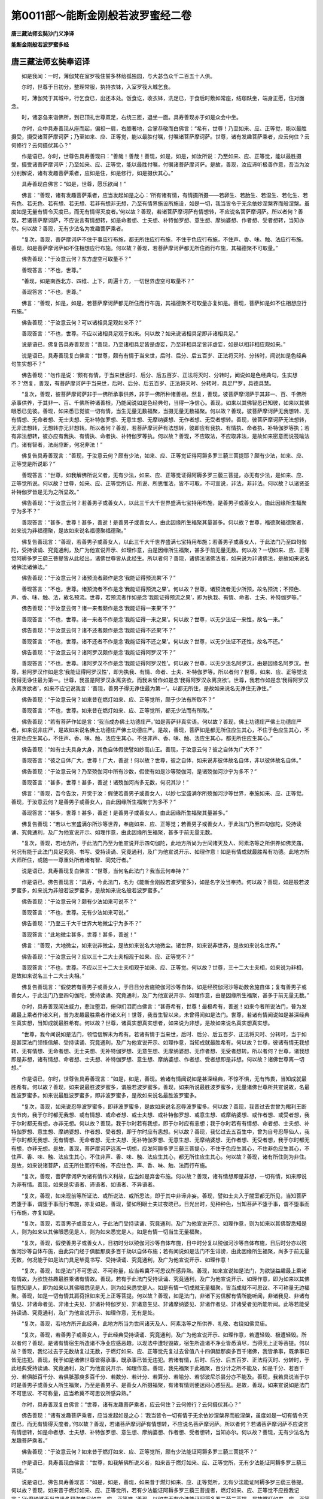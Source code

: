 第0011部～能断金刚般若波罗蜜经二卷
======================================

**唐三藏法师玄奘沙门义净译**

**能断金刚般若波罗蜜多经**

唐三藏法师玄奘奉诏译
--------------------

　　如是我闻：一时，薄伽梵在室罗筏住誓多林给孤独园，与大苾刍众千二百五十人俱。

　　尔时，世尊于日初分，整理常服，执持衣钵，入室罗筏大城乞食。

　　时，薄伽梵于其城中，行乞食已，出还本处。饭食讫，收衣钵，洗足已，于食后时敷如常座，结跏趺坐，端身正愿，住对面念。

　　时，诸苾刍来诣佛所，到已顶礼世尊双足，右绕三匝，退坐一面。具寿善现亦于如是众会中坐。

　　尔时，众中具寿善现从座而起，偏袒一肩，右膝著地，合掌恭敬而白佛言：“希有，世尊！乃至如来、应、正等觉，能以最胜摄受，摄受诸菩萨摩诃萨；乃至如来、应、正等觉，能以最胜付嘱，付嘱诸菩萨摩诃萨。世尊，诸有发趣菩萨乘者，应云何住？云何修行？云何摄伏其心？”

　　作是语已，尔时，世尊告具寿善现曰：“善哉！善哉！善现，如是，如是，如汝所说：乃至如来、应、正等觉，能以最胜摄受，摄受诸菩萨摩诃萨；乃至如来、应、正等觉，能以最胜付嘱，付嘱诸菩萨摩诃萨。是故，善现，汝应谛听极善作意，吾当为汝分别解说，诸有发趣菩萨乘者，应如是住，如是修行，如是摄伏其心。”

　　具寿善现白佛言：“如是，世尊，愿乐欲闻！”

　　佛言：“善现，诸有发趣菩萨乘者，应当发起如是之心：‘所有诸有情，有情摄所摄——若卵生、若胎生、若湿生、若化生、若有色、若无色、若有想、若无想、若非有想非无想，乃至有情界施设所施设，如是一切，我当皆令于无余依妙涅槃界而般涅槃。虽度如是无量有情令灭度已，而无有情得灭度者。’何以故？善现，若诸菩萨摩诃萨有情想转，不应说名菩萨摩诃萨。所以者何？善现，若诸菩萨摩诃萨，不应说言有情想转，如是命者想、士夫想、补特伽罗想、意生想、摩纳婆想、作者想、受者想转，当知亦尔。何以故？善现，无有少法名为发趣菩萨乘者。

　　“复次，善现，菩萨摩诃萨不住于事应行布施，都无所住应行布施，不住于色应行布施，不住声、香、味、触、法应行布施。善现，如是菩萨摩诃萨如不住相想应行布施。何以故？善现，若菩萨摩诃萨都无所住而行布施，其福德聚不可取量。”

　　佛告善现：“于汝意云何？东方虚空可取量不？”

　　善现答言：“不也，世尊。”

　　“善现，如是南西北方、四维、上下，周遍十方，一切世界虚空可取量不？”

　　善现答言：“不也，世尊。”

　　佛言：“善现，如是，如是，若菩萨摩诃萨都无所住而行布施，其福德聚不可取量亦复如是。善现，菩萨如是如不住相想应行布施。”

　　佛告善现：“于汝意云何？可以诸相具足观如来不？”

　　善现答言：“不也，世尊。不应以诸相具足观于如来。何以故？如来说诸相具足即非诸相具足。”

　　说是语已，佛复告具寿善现言：“善现，乃至诸相具足皆是虚妄，乃至非相具足皆非虚妄，如是以相非相应观如来。”

　　说是语已，具寿善现复白佛言：“世尊，颇有有情于当来世，后时、后分、后五百岁、正法将灭时、分转时，闻说如是色经典句生实想不？”

　　佛告善现：“勿作是说：‘颇有有情，于当来世后时、后分、后五百岁、正法将灭时、分转时，闻说如是色经典句，生实想不？’然复，善现，有菩萨摩诃萨于当来世，后时、后分、后五百岁、正法将灭时、分转时，具足尸罗，具德具慧。

　　“复次，善现，彼菩萨摩诃萨非于一佛所承事供养，非于一佛所种诸善根。然复，善现，彼菩萨摩诃萨于其非一、百、千佛所承事供养，于其非一、百、千佛所种诸善根，乃能闻说如是色经典句，当得一净信心。善现，如来以其佛智悉已知彼，如来以其佛眼悉已见彼。善现，如来悉已觉彼一切有情，当生无量无数福聚，当摄无量无数福聚。何以故？善现，彼菩萨摩诃萨无我想转、无有情想、无命者想、无士夫想、无补特伽罗想、无意生想、无摩纳婆想、无作者想、无受者想转。善现，彼菩萨摩诃萨无法想转，无非法想转，无想转亦无非想转。所以者何？善现，若菩萨摩诃萨有法想转，彼即应有我执、有情执、命者执、补特伽罗等执；若有非法想转，彼亦应有我执、有情执、命者执、补特伽罗等执。何以故？善现，不应取法，不应取非法，是故如来密意而说筏喻法门。诸有智者，法尚应断，何况非法！”

　　佛复告具寿善现言：“善现，于汝意云何？颇有少法，如来、应、正等觉证得阿耨多罗三藐三菩提耶？颇有少法，如来、应、正等觉是所说耶？”

　　善现答言：“世尊，如我解佛所说义者，无有少法，如来、应、正等觉证得阿耨多罗三藐三菩提，亦无有少法，是如来、应、正等觉所说。何以故？世尊，如来、应、正等觉所证、所说、所思惟法，皆不可取，不可宣说，非法，非非法。何以故？以诸贤圣补特伽罗皆是无为之所显故。”

　　佛告善现：“于汝意云何？若善男子或善女人，以此三千大千世界盛满七宝持用布施，是善男子或善女人，由此因缘所生福聚宁为多不？”

　　善现答言：“甚多，世尊！甚多，善逝！是善男子或善女人，由此因缘所生福聚其量甚多。何以故？世尊，福德聚福德聚者，如来说为非福德聚，是故如来说名福德聚福德聚。”

　　佛复告善现言：“善现，若善男子或善女人，以此三千大千世界盛满七宝持用布施；若善男子或善女人，于此法门乃至四句伽陀，受持读诵、究竟通利，及广为他宣说开示、如理作意，由是因缘所生福聚，甚多于前无量无数。何以故？一切如来、应、正等觉阿耨多罗三藐三菩提皆从此经出，诸佛世尊皆从此经生。所以者何？善现，诸佛法诸佛法者，如来说为非诸佛法，是故如来说名诸佛法诸佛法。”

　　佛告善现：“于汝意云何？诸预流者颇作是念‘我能证得预流果’不？”

　　善现答言：“不也，世尊。诸预流者不作是念‘我能证得预流之果’。何以故？世尊，诸预流者无少所预，故名预流；不预色、声、香、味、触、法，故名预流。世尊，若预流者作如是念‘我能证得预流之果’，即为执我、有情、命者、士夫、补特伽罗等。”

　　佛告善现：“于汝意云何？诸一来者颇作是念‘我能证得一来果’不？”

　　善现答言：“不也，世尊。诸一来者不作是念‘我能证得一来之果’。何以故？世尊，以无少法证一来性，故名一来。”

　　佛告善现：“于汝意云何？诸不还者颇作是念‘我能证得不还果’不？”

　　善现答言：“不也，世尊。诸不还者不作是念‘我能证得不还之果’。何以故？世尊，以无少法证不还性，故名不还。”

　　佛告善现：“于汝意云何？诸阿罗汉颇作是念‘我能证得阿罗汉’不？”

　　善现答言：“不也，世尊。诸阿罗汉不作是念‘我能证得阿罗汉性’。何以故？世尊，以无少法名阿罗汉，由是因缘名阿罗汉。世尊，若阿罗汉作如是念‘我能证得阿罗汉性’，即为执我、有情、命者、士夫、补特伽罗等。所以者何？世尊，如来、应、正等觉说我得无诤住最为第一。世尊，我虽是阿罗汉永离贪欲，而我未曾作如是念‘我得阿罗汉永离贪欲’。世尊，我若作如是念‘我得阿罗汉永离贪欲者’，如来不应记说我言：‘善现，善男子得无诤住最为第一’。以都无所住，是故如来说名无诤住无诤住。”

　　佛告善现：“于汝意云何？如来昔在燃灯如来、应、正等觉所，颇于少法有所取不？”

　　善现答言：“不也，世尊。如来昔在燃灯如来、应、正等觉所，都无少法而有所取。”

　　佛告善现：“若有菩萨作如是言：‘我当成办佛土功德庄严。’如是菩萨非真实语。何以故？善现，佛土功德庄严佛土功德庄严者，如来说非庄严，是故如来说名佛土功德庄严佛土功德庄严。是故，善现，菩萨如是都无所住应生其心，不住于色应生其心，不住非色应生其心，不住声、香、味、触、法应生其心，不住非声、香、味、触、法应生其心，都无所住应生其心。”

　　佛告善现：“如有士夫具身大身，其色自体假使譬如妙高山王。善现，于汝意云何？彼之自体为广大不？”

　　善现答言：“彼之自体广大，世尊！广大，善逝！何以故？世尊，彼之自体，如来说非彼体故名自体，非以彼体故名自体。”

　　佛告善现：“于汝意云何？乃至殑伽河中所有沙数，假使有如是沙等殑伽河，是诸殑伽河沙宁为多不？”

　　善现答言：“甚多，世尊！甚多，善逝！诸殑伽河尚多无数，何况其沙！”

　　佛言：“善现，吾今告汝，开觉于汝：假使若善男子或善女人，以妙七宝盛满尔所殑伽河沙等世界，奉施如来、应、正等觉。善现，于汝意云何？是善男子或善女人，由此因缘所生福聚宁为多不？”

　　善现答言：“甚多，世尊！甚多，善逝！是善男子或善女人，由此因缘所生福聚其量甚多。”

　　佛复告善现：“若以七宝盛满尔所沙等世界，奉施如来、应、正等觉；若善男子或善女人，于此法门乃至四句伽陀，受持读诵、究竟通利，及广为他宣说开示、如理作意，由此因缘所生福聚，甚多于前无量无数。

　　“复次，善现，若地方所，于此法门乃至为他宣说开示四句伽陀，此地方所尚为世间诸天及人、阿素洛等之所供养如佛灵庙，何况有能于此法门具足究竟、书写、受持读诵、究竟通利，及广为他宣说开示、如理作意！如是有情成就最胜希有功德。此地方所大师所住，或随一一尊重处所若诸有智、同梵行者。”

　　说是语已，具寿善现复白佛言：“世尊，当何名此法门？我当云何奉持？”

　　作是语已，佛告善现言：“具寿，今此法门，名为《能断金刚般若波罗蜜多》，如是名字汝当奉持。何以故？善现，如是般若波罗蜜多，如来说为非般若波罗蜜多，是故如来说名般若波罗蜜多。”

　　佛告善现：“于汝意云何？颇有少法如来可说不？”

　　善现答言：“不也，世尊。无有少法如来可说。”

　　佛告善现：“乃至三千大千世界大地微尘宁为多不？”

　　善现答言：“此地微尘甚多，世尊！甚多，善逝！”

　　佛言：“善现，大地微尘，如来说非微尘，是故如来说名大地微尘。诸世界，如来说非世界，是故如来说名世界。”

　　佛告善现：“于汝意云何？应以三十二大士夫相观于如来、应、正等觉不？”

　　善现答言：“不也，世尊。不应以三十二大士夫相观于如来、应、正等觉。何以故？世尊，三十二大士夫相，如来说为非相，是故如来说名三十二大士夫相。”

　　佛复告善现言：“假使若有善男子或善女人，于日日分舍施殑伽河沙等自体，如是经殑伽河沙等劫数舍施自体；复有善男子或善女人，于此法门乃至四句伽陀，受持读诵、究竟通利，及广为他宣说开示、如理作意，由是因缘所生福聚，甚多于前无量无数。”

　　尔时，具寿善现闻法威力，悲泣堕泪，俯仰扪泪而白佛言：“甚奇希有，世尊！最极希有，善逝！如来今者所说法门，普为发趣最上乘者作诸义利，普为发趣最胜乘者作诸义利！世尊，我昔生智以来，未曾得闻如是法门。世尊，若诸有情闻说如是甚深经典生真实想，当知成就最胜希有。何以故？世尊，诸真实想真实想者，如来说为非想，是故如来说名真实想真实想。

　　“世尊，我今闻说如是法门，领悟信解未为希有。若诸有情于当来世，后时、后分、后五百岁、正法将灭时、分转时，当于如是甚深法门领悟信解、受持读诵、究竟通利，及广为他宣说开示、如理作意，当知成就最胜希有。何以故？世尊，彼诸有情无我想转、无有情想、无命者想、无士夫想、无补特伽罗想、无意生想、无摩纳婆想、无作者想、无受者想转。所以者何？世尊，诸我想即是非想，诸有情想、命者想、士夫想、补特伽罗想、意生想、摩纳婆想、作者想、受者想即是非想。何以故？诸佛世尊离一切想。”

　　作是语已，尔时，世尊告具寿善现言：“如是，如是，善现。若诸有情闻说如是甚深经典，不惊不惧，无有怖畏，当知成就最胜希有。何以故？善现，如来说最胜波罗蜜多，谓般若波罗蜜多。善现，如来所说最胜波罗蜜多，无量诸佛世尊所共宣说故，名最胜波罗蜜多。如来说最胜波罗蜜多，即非波罗蜜多，是故如来说名最胜波罗蜜多。

　　“复次，善现，如来说忍辱波罗蜜多，即非波罗蜜多，是故如来说名忍辱波罗蜜多。何以故？善现，我昔过去世曾为羯利王断支节肉，我于尔时都无我想、或有情想、或命者想、或士夫想、或补特伽罗想、或意生想、或摩纳婆想、或作者想、或受者想，我于尔时都无有想，亦非无想。何以故？善现，我于尔时若有我想，即于尔时应有恚想；我于尔时若有有情想、命者想、士夫想、补特伽罗想、意生想、摩纳婆想、作者想、受者想，即于尔时应有恚想。何以故？善现，我忆过去五百生中，曾为自号忍辱仙人，我于尔时都无我想、无有情想、无命者想、无士夫想、无补特伽罗想、无意生想、无摩纳婆想、无作者想、无受者想，我于尔时都无有想，亦非无想。是故，善现，菩萨摩诃萨远离一切想，应发阿耨多罗三藐三菩提心，不住于色应生其心，不住非色应生其心，不住声、香、味、触、法应生其心，不住非声、香、味、触、法应生其心，都无所住应生其心。何以故？善现，诸有所住则为非住。是故，如来说诸菩萨，应无所住而行布施，不应住色、声、香、味、触、法而行布施。

　　“复次，善现，菩萨摩诃萨为诸有情作义利故，应当如是弃舍布施。何以故？善现，诸有情想即是非想，一切有情，如来即说为非有情。善现，如来是实语者、谛语者、如语者、不异语者。

　　“复次，善现，如来现前等所证法、或所说法、或所思法，即于其中非谛非妄。善现，譬如士夫入于闇室都无所见，当知菩萨若堕于事，谓堕于事而行布施，亦复如是。善现，譬如明眼士夫过夜晓已，日光出时，见种种色，当知菩萨不堕于事，谓不堕事而行布施，亦复如是。

　　“复次，善现，若善男子或善女人，于此法门受持读诵、究竟通利，及广为他宣说开示、如理作意，则为如来以其佛智悉知是人，则为如来以其佛眼悉见是人，则为如来悉觉是人，如是有情一切当生无量福聚。

　　“复次，善现，假使善男子或善女人，日初时分以殑伽河沙等自体布施，日中时分复以殑伽河沙等自体布施，日后时分亦以殑伽河沙等自体布施，由此异门经于俱胝那庾多百千劫以自体布施；若有闻说如是法门不生诽谤，由此因缘所生福聚，尚多于前无量无数，何况能于如是法门具足毕竟书写、受持读诵、究竟通利，及广为他宣说开示、如理作意！

　　“复次，善现，如是法门不可思议、不可称量，应当希冀不可思议所感异熟。善现，如来宣说如是法门，为欲饶益趣最上乘诸有情故，为欲饶益趣最胜乘诸有情故。善现，若有于此法门受持读诵、究竟通利，及广为他宣说开示、如理作意，即为如来以其佛智悉知是人，即为如来以其佛眼悉见是人，则为如来悉觉是人。如是有情一切成就无量福聚，皆当成就不可思议、不可称量无边福聚。善现，如是一切有情其肩荷担如来无上正等菩提。何以故？善现，如是法门，非诸下劣信解有情所能听闻，非诸我见、非诸有情见、非诸命者见、非诸士夫见、非诸补特伽罗见、非诸意生见、非诸摩纳婆见、非诸作者见、非诸受者见所能听闻。此等若能受持读诵、究竟通利，及广为他宣说开示、如理作意，无有是处。

　　“复次，善现，若地方所开此经典，此地方所当为世间诸天及人、阿素洛等之所供养、礼敬、右绕如佛灵庙。

　　“复次，善现，若善男子或善女人，于此经典受持读诵、究竟通利，及广为他宣说开示、如理作意，若遭轻毁、极遭轻毁。所以者何？善现，是诸有情宿生所造诸不净业应感恶趣，以现法中遭轻毁故，宿生所造诸不净业皆悉消尽，当得无上正等菩提。何以故？善现，我忆过去于无数劫复过无数，于燃灯如来、应、正等觉先复过去曾值八十四俱胝那庾多百千诸佛，我皆承事，既承事已皆无违犯。善现，我于如是诸佛世尊皆得承事，既承事已皆无违犯。若诸有情，后时、后分、后五百岁、正法将灭时、分转时，于此经典受持读诵、究竟通利，及广为他宣说开示、如理作意。善现，我先福聚于此福聚，百分计之所不能及，如是千分、若百千分、若俱胝百千分、若俱胝那庾多百千分、若数分、若计分、若算分、若喻分、若邬波尼杀昙分亦不能及。善现，我若具说当于尔时是善男子或善女人所生福聚，乃至是善男子、是善女人所摄福聚，有诸有情则便迷闷心惑狂乱。是故，善现，如来宣说如是法门不可思议、不可称量，应当希冀不可思议所感异熟。”

　　尔时，具寿善现复白佛言：“世尊，诸有发趣菩萨乘者，应云何住？云何修行？云何摄伏其心？”

　　佛告善现：“诸有发趣菩萨乘者，应当发起如是之心：‘我当皆令一切有情于无余依妙涅槃界而般涅槃，虽度如是一切有情令灭度已，而无有情得灭度者。’何以故？善现，若诸菩萨摩诃萨有情想转，不应说名菩萨摩诃萨。所以者何？若诸菩萨摩诃萨不应说言有情想转，如是命者想、士夫想、补特伽罗想、意生想、摩纳婆想、作者想、受者想转，当知亦尔。何以故？善现，无有少法名为发趣菩萨乘者。”

　　佛告善现：“于汝意云何？如来昔于燃灯如来、应、正等觉所，颇有少法能证阿耨多罗三藐三菩提不？”

　　作是语已，具寿善现白佛言：“世尊，如我解佛所说义者，如来昔于燃灯如来、应、正等觉所，无有少法能证阿耨多罗三藐三菩提。”

　　说是语已，佛告具寿善现言：“如是，如是，善现，如来昔于燃灯如来、应、正等觉所，无有少法能证阿耨多罗三藐三菩提。何以故？善现，如来昔于燃灯如来、应、正等觉所，若有少法能证阿耨多罗三藐三菩提者，燃灯如来、应、正等觉不应授我记言：‘汝摩纳婆于当来世名释迦牟尼如来、应、正等觉。’善现，以如来无有少法能证阿耨多罗三藐三菩提，是故燃灯如来、应、正等觉授我记言：‘汝摩纳婆于当来世名释迦牟尼如来、应、正等觉。’所以者何？善现，言如来者，即是真实真如增语；言如来者，即是无生法性增语；言如来者，即是永断道路增语；言如来者，即是毕竟不生增语。何以故？善现，若实无生，即最胜义。

　　“善现，若如是说‘如来、应、正等觉能证阿耨多罗三藐三菩提’者，当知此言为不真实。所以者何？善现，由彼谤我起不实执。何以故？善现，无有少法，如来、应、正等觉能证阿耨多罗三藐三菩提。善现，如来现前等所证法，或所说法、或所思法，即于其中非谛非妄，是故，如来说一切法皆是佛法。善现，一切法一切法者，如来说非一切法，是故如来说名一切法一切法。”

　　佛告善现：“譬如士夫具身大身。”

　　具寿善现即白佛言：“世尊，如来所说士夫具身大身，如来说为非身，是故说名具身大身。”

　　佛言：“善现，如是，如是。若诸菩萨作如是言：‘我当灭度无量有情。’是则不应说名菩萨。何以故？善现，颇有少法名菩萨不？”

　　善现答言：“不也，世尊。无有少法名为菩萨。”

　　佛告善现：“有情有情者，如来说非有情，故名有情。是故如来说一切法无有有情、无有命者、无有士夫、无有补特伽罗等。善现，若诸菩萨作如是言：‘我当成办佛土功德庄严。’亦如是说。何以故？善现，佛土功德庄严佛土功德庄严者，如来说非庄严，是故如来说名佛土功德庄严佛土功德庄严。善现，若诸菩萨于无我法无我法深信解者，如来、应、正等觉说为菩萨。”

　　佛告善现：“于汝意云何？如来等现有肉眼不？”

　　善现答言：“如是，世尊，如来等现有肉眼。”

　　佛言：“善现，于汝意云何？如来等现有天眼不？”

　　善现答言：“如是，世尊，如来等现有天眼。”

　　佛言：“善现，于汝意云何？如来等现有慧眼不？”

　　善现答言：“如是，世尊，如来等现有慧眼。”

　　佛言：“善现，于汝意云何？如来等现有法眼不？”

　　善现答言：“如是，世尊，如来等现有法眼。”

　　佛言：“善现，于汝意云何？如来等现有佛眼不？”

　　善现答言：“如是，世尊，如来等现有佛眼。”

　　佛告善现：“于汝意云何？乃至殑伽河中所有诸沙，如来说是沙不？”

　　善现答言：“如是，世尊。如是，善逝。如来说是沙。”

　　佛言：“善现，于汝意云何？乃至殑伽河中所有沙数，假使有如是等殑伽河，乃至是诸殑伽河中所有沙数，假使有如是等世界，是诸世界宁为多不？”

　　善现答言：“如是，世尊。如是，善逝。是诸世界其数甚多。”

　　佛言：“善现，乃至尔所诸世界中所有有情，彼诸有情各有种种，其心流注，我悉能知。何以故？善现，心流注心流注者，如来说非流注，是故如来说名心流注心流注。所以者何？善现，过去心不可得，未来心不可得，现在心不可得。”

　　佛告善现：“于汝意云何？若善男子或善女人，以此三千大千世界盛满七宝，奉施如来、应、正等觉，是善男子或善女人，由是因缘所生福聚，宁为多不？”

　　善现答言：“甚多，世尊！甚多，善逝！”

　　佛言：“善现，如是，如是。彼善男子或善女人，由此因缘所生福聚其量甚多。何以故？善现，若有福聚，如来不说福聚福聚。”

　　佛告善现：“于汝意云何？可以色身圆实观如来不？”

　　善现答言：“不也，世尊。不可以色身圆实观于如来。何以故？世尊，色身圆实色身圆实者，如来说非圆实，是故如来说名色身圆实色身圆实。”

　　佛告善现：“于汝意云何？可以诸相具足观如来不？”

　　善现答言：“不也，世尊。不可以诸相具足观于如来。何以故？世尊，诸相具足诸相具足者，如来说为非相具足，是故如来说名诸相具足诸相具足。”

　　佛告善现：“于汝意云何？如来颇作是念‘我当有所说法’耶？善现，汝今勿当作如是观。何以故？善现，若言如来有所说法，即为谤我，为非善取。何以故？善现，说法说法者，无法可得，故名说法。”

　　尔时，具寿善现白佛言：“世尊，于当来世后时、后分、后五百岁、正法将灭时、分转时，颇有有情闻说如是色类法已，能深信不？”

　　佛言：“善现，彼非有情，非不有情。何以故？善现，一切有情者，如来说非有情，故名一切有情。”

　　佛告善现：“于汝意云何？颇有少法，如来、应、正等觉现证无上正等菩提耶？”

　　具寿善现白佛言：“世尊，如我解佛所说义者，无有少法，如来、应、正等觉现证无上正等菩提。”

　　佛言：“善现，如是，如是，于中少法无有无得，故名无上正等菩提。

　　“复次，善现，是法平等，于其中间无不平等，故名无上正等菩提。以无我性、无有情性、无命者性、无士夫性、无补特伽罗等性，平等故名无上正等菩提。一切善法无不现证，一切善法无不妙觉。善现，善法善法者，如来一切说为非法，是故如来说名善法善法。

　　“复次，善现，若善男子或善女人集七宝聚，量等三千大千世界其中所有妙高山王，持用布施。若善男子或善女人，于此般若波罗蜜多经中乃至四句伽陀，受持读诵、究竟通利，及广为他宣说开示、如理作意。善现，前说福聚于此福聚，百分计之所不能及，如是千分、若百千分、若俱胝百千分、若俱胝那庾多百千分、若数分、若计分、若算分、若喻分、若乌波尼杀昙分亦不能及。”

　　佛告善现：“于意云何？如来颇作是念‘我当度脱诸有情’耶？善现，汝今勿当作如是观。何以故？善现，无少有情如来度者。善现，若有有情如来度者，如来即应有其我执，有有情执，有命者执，有士夫执，有补特伽罗等执。善现，我等执者，如来说为非执，故名我等执，而诸愚夫异生强有此执。善现，愚夫异生者，如来说为非生，故名愚夫异生。”

　　佛告善现：“于汝意云何？可以诸相具足观如来不？”

　　善现答言：“如我解佛所说义者，不应以诸相具足观于如来。”

　　佛言：“善现，善哉！善哉！如是，如是，如汝所说，不应以诸相具足观于如来。善现，若以诸相具足观如来者，转轮圣王应是如来。是故不应以诸相具足观于如来，如是应以诸相非相观于如来。”

　　尔时，世尊而说颂曰：

　　“诸以色观我，以音声寻我，

　　　彼生履邪断，不能当见我。

　　　应观佛法性，即导师法身，

　　　法性非所识，故彼不能了。”

　　佛告善现：“于汝意云何？如来、应、正等觉以诸相具足现证无上正等觉耶？善现，汝今勿当作如是观。何以故？善现，如来、应、正等觉不以诸相具足现证无上正等菩提。

　　“复次，善现，如是发趣菩萨乘者，颇施设少法若坏若断耶？善现，汝今勿当作如是观，诸有发趣菩萨乘者，终不施设少法若坏若断。

　　“复次，善现，若善男子或善女人，以殑伽河沙等世界盛满七宝，奉施如来、应、正等觉；若有菩萨于诸无我、无生法中获得堪忍，由是因缘所生福聚甚多于彼。

　　“复次，善现，菩萨不应摄受福聚。”

　　具寿善现即白佛言：“世尊，云何菩萨不应摄受福聚？”

　　佛言：“善现，所应摄受不应摄受，是故说名所应摄受。

　　“复次，善现，若有说言：‘如来若去、若来、若住、若坐、若卧。’是人不解我所说义。何以故？善现，言如来者，即是真实真如增语，都无所去、无所从来，故名如来、应、正等觉。

　　“复次，善现，若善男子或善女人，乃至三千大千世界大地极微尘量等世界，即以如是无数世界色像为墨如极微聚。善现，于汝意云何？是极微聚宁为多不？”

　　善现答言：“是极微聚甚多，世尊！甚多，善逝！何以故？世尊，若极微聚是实有者，佛不应说为极微聚。所以者何？如来说极微聚，即为非聚，故名极微聚。如来说三千大千世界，即非世界，故名三千大千世界。何以故？世尊，若世界是实有者，即为一合执。如来说一合执，即为非执，故名一合执。”

　　佛言：“善现，此一合执不可言说、不可戏论，然彼一切愚夫异生强执是法。

　　“何以故？善现，若作是言：‘如来宣说我见、有情见、命者见、士夫见、补特伽罗见、意生见、摩纳婆见、作者见、受者见。’于汝意云何？如是所说为正语不？”

　　善现答言：“不也，世尊。不也，善逝。如是所说非为正语。所以者何？如来所说我见、有情见、命者见、士夫见、补特伽罗见、意生见、摩纳婆见、作者见、受者见，即为非见，故名我见乃至受者见。”

　　佛告善现：“诸有发趣菩萨乘者，于一切法应如是知、应如是见、应如是信解，如不住法想。何以故？善现，法想法想者，如来说为非想，是故如来说名法想法想。

　　“复次，善现，若菩萨摩诃萨以无量无数世界盛满七宝奉施如来、应、正等觉；若善男子或善女人，于此般若波罗蜜多经中乃至四句伽陀，受持读诵，究竟通利，如理作意，及广为他宣说开示，由此因缘所生福聚，甚多于前无量无数。云何为他宣说开示？如不为他宣说开示，故名为他宣说开示。”

　　尔时，世尊而说颂曰：

　　“诸和合所为，如星翳灯幻，

　　　露泡梦电云，应作如是观。”

　　时，薄伽梵说是经已，尊者善现及诸苾刍、苾刍尼、邬波索迦、邬波斯迦，并诸世间天、人、阿素洛、健达缚等，闻薄伽梵所说经已，皆大欢喜，信受奉行。

**能断金刚般若波罗蜜经**

唐三藏法师义净奉制译
--------------------

　　如是我闻：一时，薄伽梵在名称大城战胜林施孤独园，与大苾刍众千二百五十人俱，及大菩萨众。

　　尔时，世尊于日初分时，著衣持钵，入城乞食，次第乞已，还至本处。饭食讫，收衣钵，洗足已，于先设座跏趺端坐，正念而住。

　　时，诸苾刍来诣佛所，顶礼双足，右绕三匝，退坐一面。

　　尔时，具寿妙生在大众中，承佛神力即从座起，偏袒右肩，右膝著地，合掌恭敬白佛言：“希有，世尊！希有，善逝！如来、应、正等觉，能以最胜利益益诸菩萨，能以最胜付嘱嘱诸菩萨。世尊，若有发趣菩萨乘者，云何应住？云何修行？云何摄伏其心？”

　　佛告妙生：“善哉！善哉！如是，如是，如汝所说，如来以胜利益益诸菩萨，以胜付嘱嘱诸菩萨。妙生，汝应谛听，极善作意，吾当为汝分别解说。若有发趣菩萨乘者，应如是住，如是修行，如是摄伏其心。”

　　妙生言：“唯然，世尊，愿乐欲闻！”

　　佛告妙生：“若有发趣菩萨乘者，当生如是心：‘所有一切众生之类——若卵生、胎生、湿生、化生，若有色、无色、有想、无想、非有想非无想，尽诸世界所有众生，如是一切，我皆令入无余涅槃而灭度之。虽令如是无量众生证圆寂已，而无有一众生入圆寂者。’何以故？妙生，若菩萨有众生想者，则不名菩萨。所以者何？由有我想、众生想、寿者想、更求趣想故。

　　“复次，妙生，菩萨不住于事应行布施，不住随处应行布施，不住色、声、香、味、触、法应行布施。妙生，菩萨如是布施，乃至相应亦不应住。何以故？由不住施福聚难量。妙生，于汝意云何？东方虚空可知量不？”

　　妙生言：“不尔，世尊。”

　　“南西北方，四维、上下，十方虚空，可知量不？”

　　妙生言：“不尔，世尊。”

　　“妙生，菩萨行不住施，所得福聚不可知量，亦复如是。

　　“妙生，于汝意云何？可以具足胜相观如来不？”

　　妙生言：“不尔，世尊。不应以胜相观于如来。何以故？如来说胜相，即非胜相。”

　　“妙生，所有胜相皆是虚妄，若无胜相即非虚妄，是故应以胜相无相观于如来。”

　　妙生言：“世尊，颇有众生于当来世后五百岁正法灭时，闻说是经，生实信不？”

　　佛告妙生：“莫作是说：‘颇有众生于当来世后五百岁正法灭时，闻说是经，生实信不？’妙生，当来之世有诸菩萨，具戒，具德，具慧，而彼菩萨非于一佛承事供养植诸善根，已于无量百千佛所而行奉事植诸善根，是人乃能于此经典生一信心。

　　“妙生，如来悉知是人，悉见是人，彼诸菩萨当生当摄无量福聚。何以故？由彼菩萨无我想、众生想、寿者想、更求趣想，彼诸菩萨非法想、非非法想、非想、非无想。何以故？若彼菩萨有法想，即有我执，有情执、寿者执、更求趣执。若有非法想，彼亦有我执，有情执、寿者执、更求趣执。妙生，是故菩萨不应取法，不应取非法。以是义故，如来密意宣说筏喻法门。诸有智者，法尚应舍，何况非法！

　　“妙生，于汝意云何？如来于无上菩提有所证不？复有少法是所说不？”

　　妙生言：“如我解佛所说义，如来于无上菩提，实无所证，亦无所说。何以故？佛所说法，不可取，不可说，彼非法，非非法。何以故？以诸圣者皆是无为所显现故。”

　　“妙生，于汝意云何？若善男子、善女人，以满三千大千世界七宝，持用布施得福多不？”

　　妙生言：“甚多，世尊。何以故？此福聚者，则非是聚，是故如来说为福聚福聚。”

　　“妙生，若有善男子、善女人，以满三千大千世界七宝，持用布施；若复有人能于此经乃至一四句颂，若自受持为他演说，以是因缘所生福聚极多于彼无量无数。何以故？妙生，由诸如来无上等觉从此经出，诸佛世尊从此经生。是故，妙生，佛法者，如来说非佛法，是名佛法。

　　“妙生，于汝意云何？诸预流者颇作是念‘我得预流果’不？”

　　妙生言：“不尔，世尊。何以故？诸预流者，无法可预，故名预流；不预色、声、香、味、触、法，故名预流。世尊，若预流者作是念‘我得预流果’者，则有我执，有情、寿者、更求趣执。”

　　“妙生，于汝意云何？诸一来者颇作是念‘我得一来果’不？”

　　妙生言：“不尔，世尊。何以故？由彼无有少法证一来性，故名一来。”

　　“妙生，于汝意云何？诸不还者颇作是念‘我得不还果’不？”

　　妙生言：“不尔，世尊。何以故？由彼无有少法证不还性，故名不还。”

　　“妙生，于汝意云何？诸阿罗汉颇作是念‘我得阿罗汉果’不？”

　　妙生言：“不尔，世尊。由彼无有少法名阿罗汉。世尊，若阿罗汉作是念‘我得阿罗汉果’者，则有我执，有情、寿者、更求趣执。世尊，如来说我得无诤住中最为第一。世尊，我是阿罗汉离于欲染，而实未曾作如是念‘我是阿罗汉’。世尊，若作是念‘我得阿罗汉’者，如来即不说我妙生得无诤住最为第一；以都无所住，是故说我得无诤住。”

　　“妙生，于汝意云何？如来昔在燃灯佛所，颇有少法是可取不？”

　　妙生言：“不尔，世尊。如来于燃灯佛所实无可取。”

　　“妙生，若有菩萨作如是语‘我当成就庄严国土’者，此为妄语。何以故？庄严佛土者，如来说非庄严，由此说为国土庄严。是故，妙生，菩萨不住于事，不住随处，不住色、声、香、味、触、法，应生其心。应生不住事心，应生不住随处心，应生不住色、声、香、味、触、法心。

　　“妙生，譬如有人身如妙高山王。于意云何？是身为大不？”

　　妙生言：“甚大，世尊。何以故？彼之大身，如来说为非身，以彼非有，说名为身。”

　　“妙生，于汝意云何？如殑伽河中所有沙数，复有如是沙等殑伽河，此诸河沙宁为多不？”

　　妙生言：“甚多，世尊。河尚无数，况复其沙！”

　　“妙生，我今实言告汝，若复有人以宝满此河沙数量世界，奉施如来，得福多不？”

　　妙生言：“甚多，世尊。”

　　“妙生，若复有人于此经中受持一颂并为他说，而此福聚胜前福聚无量无边。妙生，若国土中有此法门，为他解说乃至四句伽陀，当知此地，即是制底，一切天、人、阿苏罗等，皆应右绕而为敬礼，何况尽能受持读诵！当知是人则为最上第一希有。又此方所即为有佛及尊重弟子。

　　“妙生，于汝意云何？颇有少法是如来所说不？”

　　妙生言：“不尔，世尊。无有少法是如来所说。”

　　“妙生，三千大千世界所有地尘是为多不？”

　　妙生言：“甚多，世尊。何以故？诸地尘，佛说非尘，故名地尘。此诸世界，佛说非界，故名世界。”

　　“妙生，于汝意云何？可以三十二大丈夫相观如来不？”

　　妙生言：“不尔，世尊。不应以三十二相观于如来。何以故？三十二相，佛说非相，是故说为大丈夫相。”

　　“妙生，若有男子、女人以殑伽河沙等身命布施，若复有人于此经中受持一颂并为他说，其福胜彼无量无数。”

　　尔时，妙生闻说是经，深解义趣，涕泪悲泣而白佛言：“希有，世尊！我从生智以来，未曾得闻如是深经。世尊，当何名此经？我等云何奉持？”

　　佛告妙生：“是经名为《般若波罗蜜多》，如是应持。何以故？佛说般若波罗蜜多，则非般若波罗蜜多。”

　　“世尊，若复有人闻说是经生实想者，当知是人最上希有。世尊，此实想者，即非实想，是故如来说名实想实想。世尊，我闻是经，心生信解，未为希有；若当来世有闻是经能受持者，是人则为第一希有。何以故？彼人无我想、众生想、寿者想、更求趣想。所以者何？世尊，我想、众生想、寿者想、更求趣想即是非想。所以者何？诸佛世尊离诸想故。”

　　“妙生，如是，如是。若复有人得闻是经，不惊、不怖、不畏，当知是人第一希有。何以故？妙生，此最胜波罗蜜多，是如来所说诸波罗蜜多，如来说者即是无边佛所宣说，是故名为最胜波罗蜜多。

　　“妙生，如来说忍辱波罗蜜多，即非忍辱波罗蜜多。何以故？如我昔为羯陵伽王割截支体时，无我想、众生想、寿者想、更来趣想，我无是想，亦非无想。所以者何？我有是想者，应生瞋恨。妙生，又念过去于五百世，作忍辱仙人，我于尔时无如是等想。是故应离诸想发趣无上菩提之心，不应住色、声、香、味、触、法，都无所住而生其心；不应住法，不应住非法，应生其心。何以故？若有所住，即为非住，是故佛说菩萨应无所住而行布施。妙生，菩萨为利益一切众生，应如是布施。此众生想即为非想，彼诸众生即非众生。何以故？诸佛如来离诸想故。

　　“妙生，如来是实语者、如语者、不诳语者、不异语者。妙生，如来所证法及所说法，此即非实非妄。

　　“妙生，若菩萨心住于事而行布施，如人入闇，则无所见。若不住事而行布施，如人有目，日光明照，见种种色。是故菩萨不住于事应行其施。

　　“妙生，若有善男子、善女人，能于此经受持读诵为他演说，如是之人佛以智眼悉知悉见，当生当摄无量福聚。

　　“妙生，若有善男子、善女人，初日分以殑伽河沙等身布施，中日分复以殑伽河沙等身布施，后日分亦以殑伽河沙等身布施，如是无量百千万亿劫以身布施；若复有人闻此经典不生毁谤，其福胜彼，何况书写、受持读诵、为人解说！

　　“妙生，是经有不可思议、不可称量无边功德，如来为发大乘者说，为发最上乘者说。若有人能受持读诵广为他说，如来悉知悉见是人，皆得成就不可量、不可称、不可思议福业之聚，当知是人则为以肩荷负如来无上菩提。何以故？妙生，若乐小法者，则著我见、众生见、寿者见、更求趣见，是人若能读诵受持此经，无有是处。

　　“妙生，所在之处若有此经，当知此处则是制底，一切世间天、人、阿苏罗，所应恭敬作礼围绕，以诸香华供养其处。

　　“妙生，若有善男子、善女人，于此经典受持读诵演说之时，或为人轻辱。何以故？妙生，当知是人于前世中造诸恶业应堕恶道，由于现在得遭轻辱，此为善事，能尽恶业，速至菩提故。

　　“妙生，我忆过去过无数劫，在燃灯佛先得值八十四亿那庾多佛，悉皆供养承事无违背者。若复有人于后五百岁正法灭时，能于此经受持读诵、解其义趣、广为他说，所得功德，以前功德比此功德，百分不及一，千万亿分、算分、势分、比数分、因分乃至譬喻亦不能及。

　　“妙生，我若具说受持读诵此经功德，或有人闻，心则狂乱，疑惑不信。妙生，当知是经不可思议，其受持者应当希望不可思议所生福聚。”

　　复次，妙生白佛言：“世尊，若有发趣菩萨乘者，应云何住？云何修行？云何摄伏其心？”

　　佛告妙生：“若有发趣菩萨乘者，当生如是心：‘我当度脱一切众生，悉皆令入无余涅槃，虽有如是无量众生证于圆寂，而无有一众生证圆寂者。’何以故？妙生，若菩萨有众生想者，则不名菩萨。所以者何？妙生，实无有法，可名发趣菩萨乘者。

　　“妙生，于汝意云何？如来于燃灯佛所，颇有少法是所证不？”

　　妙生言：“如来于燃灯佛所，无法可证而得菩提。”

　　佛言：“如是，如是，妙生，实无有法如来于燃灯佛所有所证悟得大菩提。若证法者，燃灯佛则不与我授记：‘摩纳婆，汝于来世当得作佛，号释迦牟尼。’以无所得故，燃灯佛与我授记，当得作佛号释迦牟尼。何以故？妙生，言如来者，即是实性真如之异名也。妙生，若言如来证得无上正等觉者，是为妄语。何以故？实无有法如来证得无上正觉。妙生，如来所得正觉之法，此即非实非虚，是故佛说一切法者即是佛法。妙生，一切法一切法者，如来说为非法，是故如来说一切法者即是佛法。

　　“妙生，譬如丈夫其身长大。”

　　妙生言：“世尊，如来说为大身者，即说为非身，是名大身。”

　　佛告妙生：“如是，如是，若菩萨作是语‘我当度众生令寂灭’者，则不名菩萨。妙生，颇有少法名菩萨不？”

　　答言：“不尔，世尊。”

　　“妙生，是故如来说一切法无我、无众生、无寿者、无更求趣。妙生，若有菩萨言：‘我当成就佛土严胜。’佛土严胜者，如来说为非是严胜，是故如来说为严胜。妙生，若有信解一切法无性一切法无性者，如来说名真是菩萨菩萨。

　　“妙生，于汝意云何？如来有肉眼不？”

　　妙生言：“如是，世尊，如来有肉眼。”

　　“如来有天眼不？”

　　“如是，世尊，如来有天眼。”

　　“如来有慧眼不？”

　　“如是，世尊，如来有慧眼。”

　　“如来有法眼不？”

　　“如是，世尊，如来有法眼。”

　　“如来有佛眼不？”

　　“如是，世尊，如来有佛眼。”

　　“妙生，于汝意云何？如殑伽河中所有沙数，复有如是沙等殑伽河，随诸河沙有尔所世界，是为多不？”

　　妙生言：“甚多，世尊。”

　　“妙生，此世界中所有众生种种性行其心流转，我悉了知。何以故？妙生，心陀罗者，如来说为无持，由无持故心遂流转。何以故？妙生，过去心不可得，未来心不可得，现在心不可得。

　　“妙生，于汝意云何？若人以满三千大千世界七宝布施，是人得福多不？”

　　妙生言：“甚多，世尊。”

　　“妙生，若此福聚是聚者，如来则不说为福聚福聚。

　　“妙生，于汝意云何？可以色身圆满观如来不？”

　　“不尔，世尊。不应以色身圆满观于如来。何以故？色身圆满色身圆满者，如来说非圆满，是故名为色身圆满。”

　　“妙生，可以具相观如来不？”

　　“不尔，世尊。不应以具相观于如来。何以故？诸具相者，如来说非具相，是故如来说名具相。”

　　“妙生，于汝意云何？如来作是念‘我说法’耶？汝勿作是见。若言如来有所说法者，则为谤我。何以故？言说法说法者，无法可说，是名说法。”

　　妙生白佛言：“世尊，于当来世，颇有众生闻说是经生信心不？”

　　佛告妙生：“有生信者，彼非众生，非非众生。何以故？众生众生者，如来说非众生，是名众生。

　　“妙生，于汝意云何？佛得无上正等觉时，颇有少法所证不？”

　　妙生言：“实无有法是佛所证。”

　　佛告妙生：“如是，如是，此中无有少法可得故，名无上正等菩提。

　　“妙生，是法平等，无有高下故，名无上正等菩提。以无我、无众生、无寿者、无更求趣性，其性平等故，名无上正等菩提。一切善法皆正觉了故，名无上正等正觉。妙生，善法者，如来说为非法，故名善法。

　　“妙生，若三千大千世界中所有诸妙高山王，如是等七宝聚，有人持用布施；若复有人于此经中乃至一四句颂，若自受持及为他说，以前福聚比此福聚，假令分此以为百分，彼亦不能及一分，或千分、亿分、算分、势分、数分、因分乃至譬喻亦不能及一。

　　“妙生，于汝意云何？如来度众生不？汝莫作是见，如来度众生。何以故？曾无有一众生是如来度者。若有众生是如来度者，如来则有我见、众生见、寿者见、更求趣见。妙生，我等执者，如来说为非执，而诸愚夫妄为此执。妙生，愚夫众生，如来说为非生，故名愚夫众生。

　　“妙生，于汝意云何？应以具相观如来不？”

　　“不尔，世尊。不应以具相观于如来。”

　　“妙生，若以具相观如来者，转轮圣王应是如来。是故不应以具相观于如来，应以诸相非相观于如来。”

　　尔时，世尊而说颂曰：

　　“若以色见我，以音声求我，

　　　是人起邪观，不能当见我。

　　　应观佛法性，即导师法身，

　　　法性非所识，故彼不能了。

　　“妙生，诸有发趣菩萨乘者，其所有法是断灭不？汝莫作是见。何以故？趣菩萨乘者，其法不失。

　　“妙生，若有男子、女人，以满殑伽河沙世界七宝布施；若复有人，于无我理不生法中得忍解者，所生福聚极多于彼无量无数。妙生，菩萨不应取其福聚。”

　　妙生言：“菩萨岂不取福聚耶？”

　　佛告妙生：“是应正取，不应趣取，是故说取。

　　“妙生，如有说言‘如来若来、若去、若坐、若卧’者，是人不解我所说义。何以故？妙生，都无去来，故名如来。

　　“妙生，若有男子、女人，以三千大千世界土地碎为墨尘。妙生，于汝意云何？是极微聚，宁为多不？”

　　妙生言：“甚多，世尊。何以故？若聚性是实者，如来不说为极微聚极微聚。何以故？极微聚者，世尊说为非极微聚，故名极微聚。世尊，如来所说三千大千世界，说为非世界，故名三千大千世界。何以故？若世界实有，如来则有聚执。佛说聚执者，说为非聚执，是故说为聚执。”

　　“妙生，此聚执者，是世言论，然其体性实无可说，但是愚夫异生之所妄执。

　　“妙生，如有说云‘佛说我见、众生见、寿者见、更求趣见’者，是为正说？为不正耶？”

　　妙生言：“不尔，世尊。何以故？若有我见如来说者，即是非见，故名我见。”

　　“妙生，诸有发趣菩萨乘者，于一切法应如是知、如是见、如是解，如是解者乃至法相亦无所住。何以故？妙生，法想法想者，如来说为非想，故名法想法想。

　　“妙生，若有人以满无量无数世界七宝持用布施；若复有人能于此经乃至受持读诵四句伽陀令其通利，广为他人正说其义，以是因缘所生福聚极多于彼无量无数。云何正说？无法可说，是名正说。”

　　尔时，世尊说伽陀曰：

　　“一切有为法，如星翳灯幻，

　　　露泡梦电云，应作如是观。”

　　尔时，薄伽梵说是经已，具寿妙生及诸菩萨摩诃萨、苾刍、苾刍尼、邬波索迦、邬波斯迦，一切世间天、人、阿苏罗等，皆大欢喜，信受奉行。
